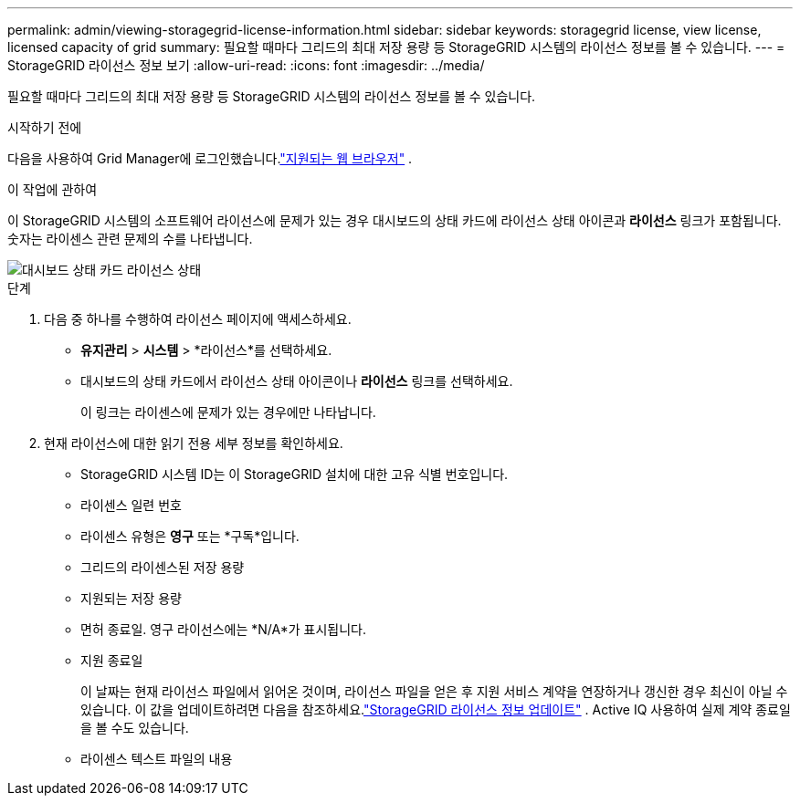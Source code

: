 ---
permalink: admin/viewing-storagegrid-license-information.html 
sidebar: sidebar 
keywords: storagegrid license, view license, licensed capacity of grid 
summary: 필요할 때마다 그리드의 최대 저장 용량 등 StorageGRID 시스템의 라이선스 정보를 볼 수 있습니다. 
---
= StorageGRID 라이선스 정보 보기
:allow-uri-read: 
:icons: font
:imagesdir: ../media/


[role="lead"]
필요할 때마다 그리드의 최대 저장 용량 등 StorageGRID 시스템의 라이선스 정보를 볼 수 있습니다.

.시작하기 전에
다음을 사용하여 Grid Manager에 로그인했습니다.link:../admin/web-browser-requirements.html["지원되는 웹 브라우저"] .

.이 작업에 관하여
이 StorageGRID 시스템의 소프트웨어 라이선스에 문제가 있는 경우 대시보드의 상태 카드에 라이선스 상태 아이콘과 *라이선스* 링크가 포함됩니다.  숫자는 라이센스 관련 문제의 수를 나타냅니다.

image::../media/dashboard_health_panel_license_status.png[대시보드 상태 카드 라이선스 상태]

.단계
. 다음 중 하나를 수행하여 라이선스 페이지에 액세스하세요.
+
** *유지관리* > *시스템* > *라이선스*를 선택하세요.
** 대시보드의 상태 카드에서 라이선스 상태 아이콘이나 *라이선스* 링크를 선택하세요.
+
이 링크는 라이센스에 문제가 있는 경우에만 나타납니다.



. 현재 라이선스에 대한 읽기 전용 세부 정보를 확인하세요.
+
** StorageGRID 시스템 ID는 이 StorageGRID 설치에 대한 고유 식별 번호입니다.
** 라이센스 일련 번호
** 라이센스 유형은 *영구* 또는 *구독*입니다.
** 그리드의 라이센스된 저장 용량
** 지원되는 저장 용량
** 면허 종료일.  영구 라이선스에는 *N/A*가 표시됩니다.
** 지원 종료일
+
이 날짜는 현재 라이선스 파일에서 읽어온 것이며, 라이선스 파일을 얻은 후 지원 서비스 계약을 연장하거나 갱신한 경우 최신이 아닐 수 있습니다.  이 값을 업데이트하려면 다음을 참조하세요.link:updating-storagegrid-license-information.html["StorageGRID 라이선스 정보 업데이트"] .  Active IQ 사용하여 실제 계약 종료일을 볼 수도 있습니다.

** 라이센스 텍스트 파일의 내용



